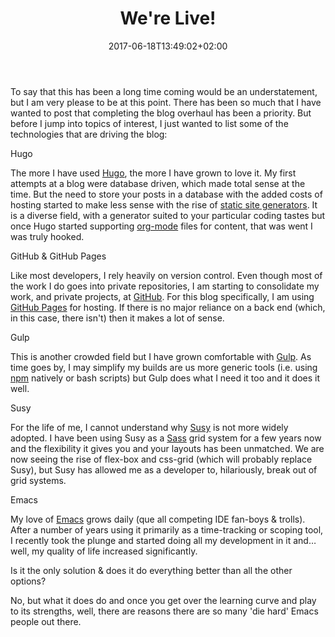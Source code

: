 #+DATE: 2017-06-18T13:49:02+02:00
#+TITLE: We're Live!
#+DRAFT: true

To say that this has been a long time coming would be an understatement, but I am very please to be at this point. There has been so much that I have wanted to post that completing the blog overhaul has been a priority. But before I jump into topics of interest, I just wanted to list some of the technologies that are driving the blog:

**** Hugo
     The more I have used [[https://gohugo.io/][Hugo]], the more I have grown to love it. My first attempts at a blog were database driven, which made total sense at the time. But the need to store your posts in a database with the added costs of hosting started to make less sense with the rise of [[https://www.staticgen.com/][static site generators]]. It is a diverse field, with a generator suited to your particular coding tastes but once Hugo started supporting [[http://orgmode.org/][org-mode]] files for content, that was went I was truly hooked.

**** GitHub & GitHub Pages
     Like most developers, I rely heavily on version control. Even though most of the work I do goes into private repositories, I am starting to consolidate my work, and private projects, at [[https://github.com/][GitHub]]. For this blog specifically, I am using [[https://pages.github.com/][GitHub Pages]] for hosting. If there is no major reliance on a back end (which, in this case, there isn't) then it makes a lot of sense.

**** Gulp
     This is another crowded field but I have grown comfortable with [[http://gulpjs.com/][Gulp]]. As time goes by, I may simplify my builds are us more generic tools (i.e. using [[https://www.npmjs.com/][npm]] natively or bash scripts) but Gulp does what I need it too and it does it well.

**** Susy
     For the life of me, I cannot understand why [[http://susy.oddbird.net/][Susy]] is not more widely adopted. I have been using Susy as a [[http://sass-lang.com/][Sass]] grid system for a few years now and the flexibility it gives you and your layouts has been unmatched. We are now seeing the rise of flex-box and css-grid (which will probably replace Susy), but Susy has allowed me as a developer to, hilariously, break out of grid systems.

**** Emacs
     My love of [[https://www.gnu.org/software/emacs/][Emacs]] grows daily (que all competing IDE fan-boys & trolls). After a number of years using it primarily as a time-tracking or scoping tool, I recently took the plunge and started doing all my development in it and... well, my quality of life increased significantly.

Is it the only solution & does it do everything better than all the other options?

No, but what it does do and once you get over the learning curve and play to its strengths, well, there are reasons there are so many 'die hard' Emacs people out there. 

